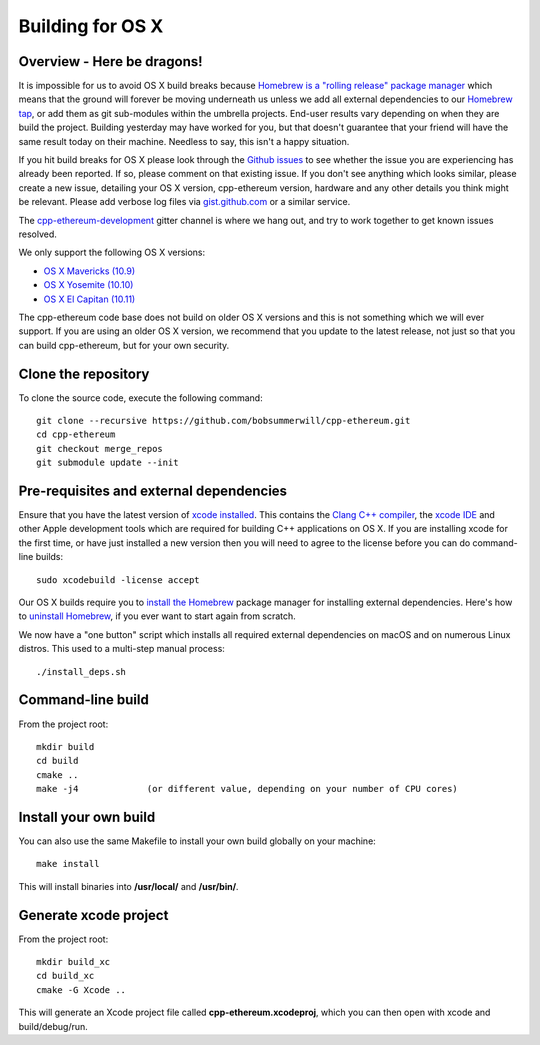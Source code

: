 
Building for OS X
================================================================================

Overview - Here be dragons!
--------------------------------------------------------------------------------

It is impossible for us to avoid OS X build breaks because `Homebrew is a "rolling
release" package manager
<https://github.com/ethereum/webthree-umbrella/issues/118>`_
which means that the ground will forever be moving underneath us unless we add
all external dependencies to our
`Homebrew tap <http://github.com/ethereum/homebrew-ethereum>`_, or add them as
git sub-modules within the umbrella projects.  End-user results vary depending
on when they are build the project.  Building yesterday may have worked for
you, but that doesn't guarantee that your friend will have the same result
today on their machine.   Needless to say, this isn't a happy situation.

If you hit build breaks for OS X please look through the `Github issues
<https://github.com/ethereum/webthree-umbrella/issues>`_ to see whether the
issue you are experiencing has already been reported.   If so, please comment
on that existing issue.  If you don't see anything which looks similar,
please create a new issue, detailing your OS X version, cpp-ethereum version,
hardware and any other details you think might be relevant.   Please add
verbose log files via `gist.github.com <http://gist.github.com>`_ or a
similar service.

The `cpp-ethereum-development 
<https://gitter.im/ethereum/cpp-ethereum-development>`_ gitter channel is where we hang out, and try
to work together to get known issues resolved.

We only support the following OS X versions:

- `OS X Mavericks (10.9) <https://en.wikipedia.org/wiki/OS_X_Mavericks>`_
- `OS X Yosemite (10.10) <https://en.wikipedia.org/wiki/OS_X_Yosemite>`_
- `OS X El Capitan (10.11) <https://en.wikipedia.org/wiki/OS_X_El_Capitan>`_

The cpp-ethereum code base does not build on older OS X versions and this
is not something which we will ever support.  If you are using an older
OS X version, we recommend that you update to the latest release, not
just so that you can build cpp-ethereum, but for your own security.


Clone the repository
--------------------------------------------------------------------------------

To clone the source code, execute the following command: ::

    git clone --recursive https://github.com/bobsummerwill/cpp-ethereum.git
    cd cpp-ethereum
    git checkout merge_repos
    git submodule update --init


Pre-requisites and external dependencies
--------------------------------------------------------------------------------

Ensure that you have the latest version of
`xcode installed <https://developer.apple.com/xcode/download/>`_.
This contains the `Clang C++ compiler <https://en.wikipedia.org/wiki/Clang>`_, the
`xcode IDE <https://en.wikipedia.org/wiki/Xcode>`_ and other Apple development
tools which are required for building C++ applications on OS X.
If you are installing xcode for the first time, or have just installed a new
version then you will need to agree to the license before you can do
command-line builds: ::

    sudo xcodebuild -license accept

Our OS X builds require you to `install the Homebrew <http://brew.sh>`_
package manager for installing external dependencies.
Here's how to `uninstall Homebrew
<https://github.com/Homebrew/homebrew/blob/master/share/doc/homebrew/FAQ.md#how-do-i-uninstall-homebrew>`_,
if you ever want to start again from scratch.

We now have a "one button" script which installs all required external dependencies
on macOS and on numerous Linux distros.   This used to a multi-step manual process: ::

    ./install_deps.sh


Command-line build
--------------------------------------------------------------------------------

From the project root: ::

    mkdir build
    cd build
    cmake ..
    make -j4             (or different value, depending on your number of CPU cores)


Install your own build
--------------------------------------------------------------------------------

You can also use the same Makefile to install your own build globally on your machine: ::

    make install

This will install binaries into **/usr/local/** and **/usr/bin/**.


Generate xcode project
--------------------------------------------------------------------------------

From the project root: ::

    mkdir build_xc
    cd build_xc
    cmake -G Xcode ..

This will generate an Xcode project file called **cpp-ethereum.xcodeproj**,
which you can then open with xcode and build/debug/run.
